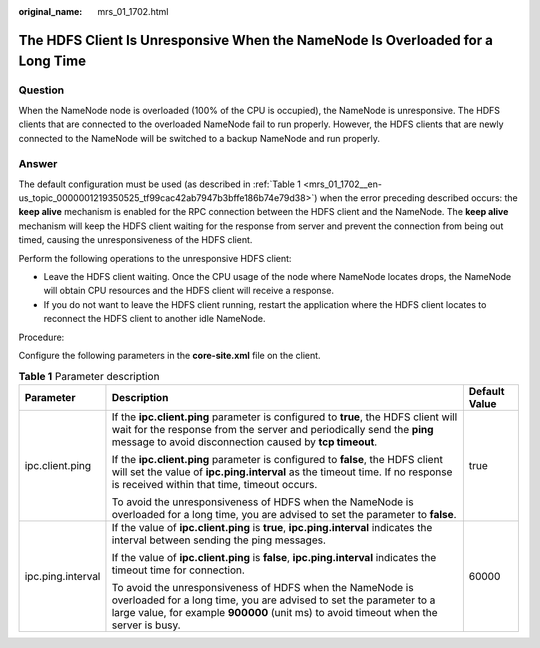 :original_name: mrs_01_1702.html

.. _mrs_01_1702:

The HDFS Client Is Unresponsive When the NameNode Is Overloaded for a Long Time
===============================================================================

**Question**
------------

When the NameNode node is overloaded (100% of the CPU is occupied), the NameNode is unresponsive. The HDFS clients that are connected to the overloaded NameNode fail to run properly. However, the HDFS clients that are newly connected to the NameNode will be switched to a backup NameNode and run properly.

**Answer**
----------

The default configuration must be used (as described in :ref:`Table 1 <mrs_01_1702__en-us_topic_0000001219350525_tf99cac42ab7947b3bffe186b74e79d38>`) when the error preceding described occurs: the **keep alive** mechanism is enabled for the RPC connection between the HDFS client and the NameNode. The **keep alive** mechanism will keep the HDFS client waiting for the response from server and prevent the connection from being out timed, causing the unresponsiveness of the HDFS client.

Perform the following operations to the unresponsive HDFS client:

-  Leave the HDFS client waiting. Once the CPU usage of the node where NameNode locates drops, the NameNode will obtain CPU resources and the HDFS client will receive a response.
-  If you do not want to leave the HDFS client running, restart the application where the HDFS client locates to reconnect the HDFS client to another idle NameNode.

Procedure:

Configure the following parameters in the **c**\ **ore-site.xml** file on the client.

.. _mrs_01_1702__en-us_topic_0000001219350525_tf99cac42ab7947b3bffe186b74e79d38:

.. table:: **Table 1** Parameter description

   +-----------------------+--------------------------------------------------------------------------------------------------------------------------------------------------------------------------------------------------------------------------+-----------------------+
   | Parameter             | Description                                                                                                                                                                                                              | Default Value         |
   +=======================+==========================================================================================================================================================================================================================+=======================+
   | ipc.client.ping       | If the **ipc.client.ping** parameter is configured to **true**, the HDFS client will wait for the response from the server and periodically send the **ping** message to avoid disconnection caused by **tcp timeout**.  | true                  |
   |                       |                                                                                                                                                                                                                          |                       |
   |                       | If the **ipc.client.ping** parameter is configured to **false**, the HDFS client will set the value of **ipc.ping.interval** as the timeout time. If no response is received within that time, timeout occurs.           |                       |
   |                       |                                                                                                                                                                                                                          |                       |
   |                       | To avoid the unresponsiveness of HDFS when the NameNode is overloaded for a long time, you are advised to set the parameter to **false**.                                                                                |                       |
   +-----------------------+--------------------------------------------------------------------------------------------------------------------------------------------------------------------------------------------------------------------------+-----------------------+
   | ipc.ping.interval     | If the value of **ipc.client.ping** is **true**, **ipc.ping.interval** indicates the interval between sending the ping messages.                                                                                         | 60000                 |
   |                       |                                                                                                                                                                                                                          |                       |
   |                       | If the value of **ipc.client.ping** is **false**, **ipc.ping.interval** indicates the timeout time for connection.                                                                                                       |                       |
   |                       |                                                                                                                                                                                                                          |                       |
   |                       | To avoid the unresponsiveness of HDFS when the NameNode is overloaded for a long time, you are advised to set the parameter to a large value, for example **900000** (unit ms) to avoid timeout when the server is busy. |                       |
   +-----------------------+--------------------------------------------------------------------------------------------------------------------------------------------------------------------------------------------------------------------------+-----------------------+
